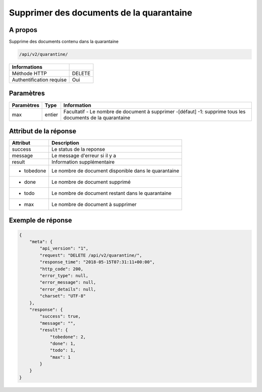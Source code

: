 Supprimer des documents de la quarantaine
=========================================

A propos
--------

Supprime des documents contenu dans la quarantaine

.. code-block:: bash

    /api/v2/quarantine/

========================== =====
 Informations
========================== =====
 Méthode HTTP               DELETE
 Authentification requise   Oui
========================== =====

Paramètres
----------

======================== ============== =============
 Paramètres               Type           Information
======================== ============== =============
 max                      entier         Facultatif - Le nombre de document à supprimer -[défaut] -1: supprime tous les documents de la quarantaine
======================== ============== =============

Attribut de la réponse
----------------------

================== ================================
 Attribut              Description
================== ================================
 success            Le status de la reponse
 message            Le message d'erreur si il y a
 result             Information supplémentaire
 - tobedone         Le nombre de document disponible dans le quarantaine
 - done             Le nombre de document supprimé
 - todo             Le nombre de document restant dans le quarantaine
 - max              Le nombre de document à supprimer
================== ================================

Exemple de réponse
------------------

.. code-block:: javascript

    {
        "meta": {
            "api_version": "1",
            "request": "DELETE /api/v2/quarantine/",
            "response_time": "2018-05-15T07:31:11+00:00",
            "http_code": 200,
            "error_type": null,
            "error_message": null,
            "error_details": null,
            "charset": "UTF-8"
        },
        "response": {
            "success": true,
            "message": "",
            "result": {
                "tobedone": 2,
                "done": 1,
                "todo": 1,
                "max": 1
            }
        }
    }
